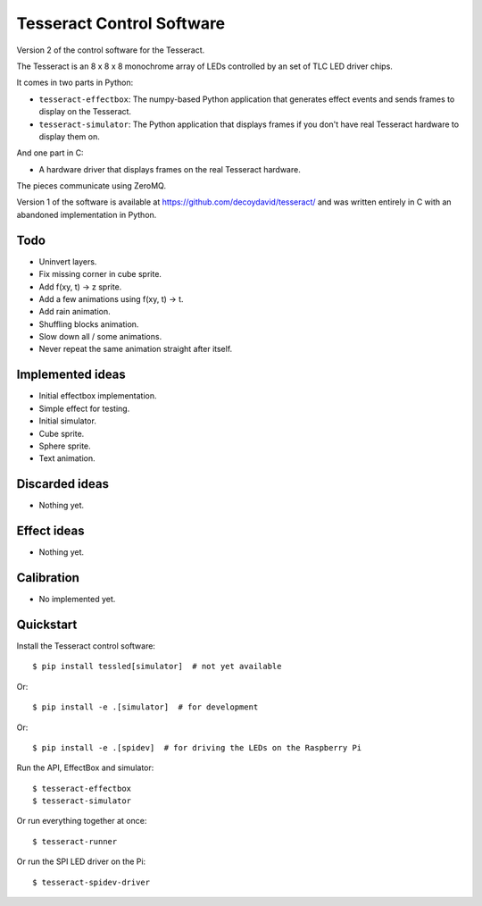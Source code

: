 Tesseract Control Software
==========================

Version 2 of the control software for the Tesseract.

The Tesseract is an 8 x 8 x 8 monochrome array of LEDs controlled by
an set of TLC LED driver chips.

It comes in two parts in Python:

* ``tesseract-effectbox``: The numpy-based Python application that generates
  effect events and sends frames to display on the Tesseract.

* ``tesseract-simulator``: The Python application that displays frames if
  you don't have real Tesseract hardware to display them on.

And one part in C:

* A hardware driver that displays frames on the real Tesseract hardware.

The pieces communicate using ZeroMQ.

Version 1 of the software is available at https://github.com/decoydavid/tesseract/
and was written entirely in C with an abandoned implementation in Python.


Todo
----

* Uninvert layers.
* Fix missing corner in cube sprite.
* Add f(xy, t) -> z sprite.
* Add a few animations using f(xy, t) -> t.
* Add rain animation.
* Shuffling blocks animation.
* Slow down all / some animations.
* Never repeat the same animation straight after itself.


Implemented ideas
-----------------

* Initial effectbox implementation.
* Simple effect for testing.
* Initial simulator.
* Cube sprite.
* Sphere sprite.
* Text animation.


Discarded ideas
---------------

* Nothing yet.


Effect ideas
------------

* Nothing yet.


Calibration
-----------

* No implemented yet.


Quickstart
----------

Install the Tesseract control software::

    $ pip install tessled[simulator]  # not yet available

Or::

    $ pip install -e .[simulator]  # for development

Or::

    $ pip install -e .[spidev]  # for driving the LEDs on the Raspberry Pi

Run the API, EffectBox and simulator::

    $ tesseract-effectbox
    $ tesseract-simulator

Or run everything together at once::

    $ tesseract-runner

Or run the SPI LED driver on the Pi::

    $ tesseract-spidev-driver
